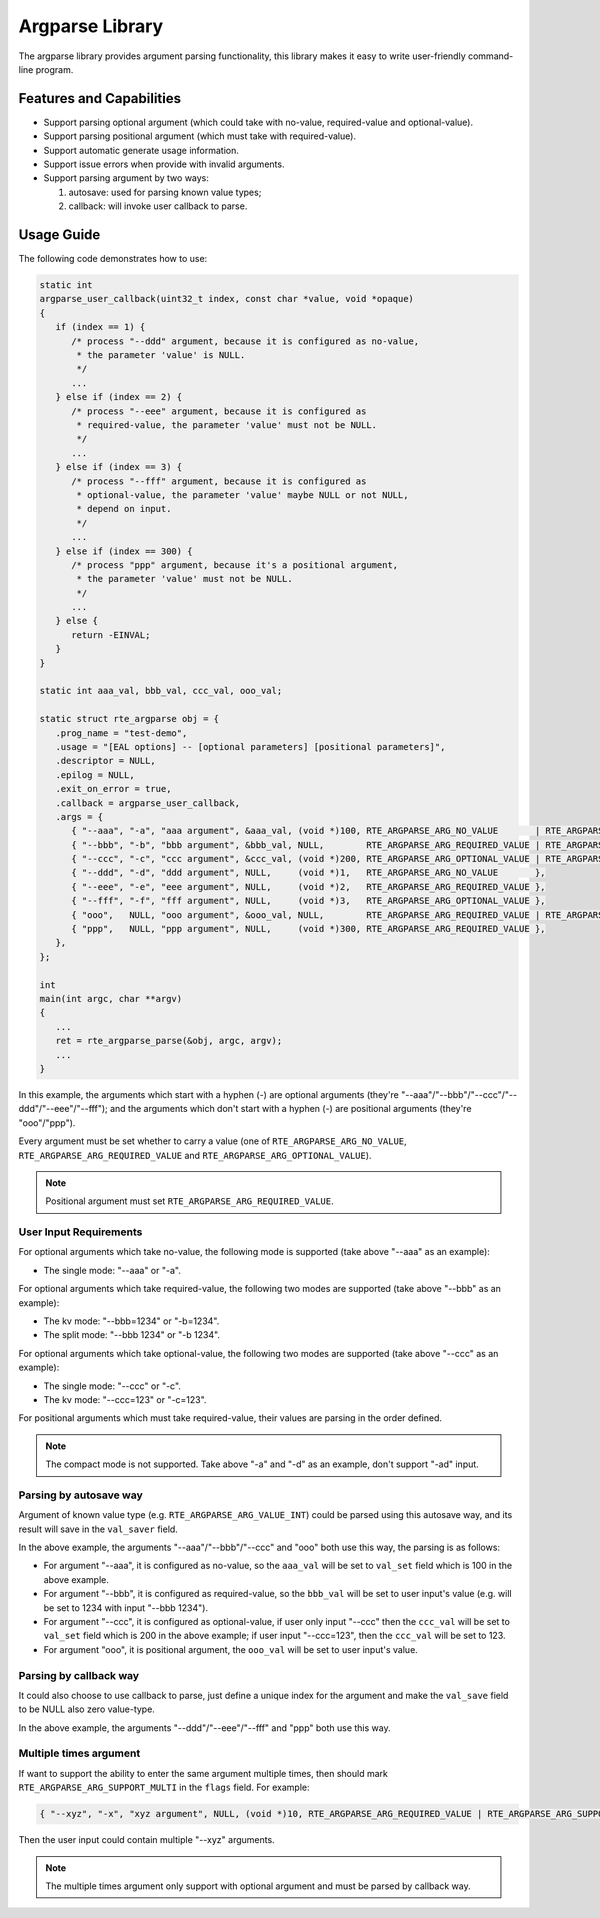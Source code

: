 .. SPDX-License-Identifier: BSD-3-Clause
   Copyright(c) 2024 HiSilicon Limited

Argparse Library
================

The argparse library provides argument parsing functionality,
this library makes it easy to write user-friendly command-line program.

Features and Capabilities
-------------------------

- Support parsing optional argument (which could take with no-value,
  required-value and optional-value).

- Support parsing positional argument (which must take with required-value).

- Support automatic generate usage information.

- Support issue errors when provide with invalid arguments.

- Support parsing argument by two ways:

  #. autosave: used for parsing known value types;
  #. callback: will invoke user callback to parse.

Usage Guide
-----------

The following code demonstrates how to use:

.. code-block:: C

   static int
   argparse_user_callback(uint32_t index, const char *value, void *opaque)
   {
      if (index == 1) {
         /* process "--ddd" argument, because it is configured as no-value,
          * the parameter 'value' is NULL.
          */
         ...
      } else if (index == 2) {
         /* process "--eee" argument, because it is configured as
          * required-value, the parameter 'value' must not be NULL.
          */
         ...
      } else if (index == 3) {
         /* process "--fff" argument, because it is configured as
          * optional-value, the parameter 'value' maybe NULL or not NULL,
          * depend on input.
          */
         ...
      } else if (index == 300) {
         /* process "ppp" argument, because it's a positional argument,
          * the parameter 'value' must not be NULL.
          */
         ...
      } else {
         return -EINVAL;
      }
   }

   static int aaa_val, bbb_val, ccc_val, ooo_val;

   static struct rte_argparse obj = {
      .prog_name = "test-demo",
      .usage = "[EAL options] -- [optional parameters] [positional parameters]",
      .descriptor = NULL,
      .epilog = NULL,
      .exit_on_error = true,
      .callback = argparse_user_callback,
      .args = {
         { "--aaa", "-a", "aaa argument", &aaa_val, (void *)100, RTE_ARGPARSE_ARG_NO_VALUE       | RTE_ARGPARSE_ARG_VALUE_INT },
         { "--bbb", "-b", "bbb argument", &bbb_val, NULL,        RTE_ARGPARSE_ARG_REQUIRED_VALUE | RTE_ARGPARSE_ARG_VALUE_INT },
         { "--ccc", "-c", "ccc argument", &ccc_val, (void *)200, RTE_ARGPARSE_ARG_OPTIONAL_VALUE | RTE_ARGPARSE_ARG_VALUE_INT },
         { "--ddd", "-d", "ddd argument", NULL,     (void *)1,   RTE_ARGPARSE_ARG_NO_VALUE       },
         { "--eee", "-e", "eee argument", NULL,     (void *)2,   RTE_ARGPARSE_ARG_REQUIRED_VALUE },
         { "--fff", "-f", "fff argument", NULL,     (void *)3,   RTE_ARGPARSE_ARG_OPTIONAL_VALUE },
         { "ooo",   NULL, "ooo argument", &ooo_val, NULL,        RTE_ARGPARSE_ARG_REQUIRED_VALUE | RTE_ARGPARSE_ARG_VALUE_INT },
         { "ppp",   NULL, "ppp argument", NULL,     (void *)300, RTE_ARGPARSE_ARG_REQUIRED_VALUE },
      },
   };

   int
   main(int argc, char **argv)
   {
      ...
      ret = rte_argparse_parse(&obj, argc, argv);
      ...
   }

In this example, the arguments which start with a hyphen (-) are optional
arguments (they're "--aaa"/"--bbb"/"--ccc"/"--ddd"/"--eee"/"--fff"); and the
arguments which don't start with a hyphen (-) are positional arguments
(they're "ooo"/"ppp").

Every argument must be set whether to carry a value (one of
``RTE_ARGPARSE_ARG_NO_VALUE``, ``RTE_ARGPARSE_ARG_REQUIRED_VALUE`` and
``RTE_ARGPARSE_ARG_OPTIONAL_VALUE``).

.. note::

   Positional argument must set ``RTE_ARGPARSE_ARG_REQUIRED_VALUE``.

User Input Requirements
~~~~~~~~~~~~~~~~~~~~~~~

For optional arguments which take no-value,
the following mode is supported (take above "--aaa" as an example):

- The single mode: "--aaa" or "-a".

For optional arguments which take required-value,
the following two modes are supported (take above "--bbb" as an example):

- The kv mode: "--bbb=1234" or "-b=1234".

- The split mode: "--bbb 1234" or "-b 1234".

For optional arguments which take optional-value,
the following two modes are supported (take above "--ccc" as an example):

- The single mode: "--ccc" or "-c".

- The kv mode: "--ccc=123" or "-c=123".

For positional arguments which must take required-value,
their values are parsing in the order defined.

.. note::

   The compact mode is not supported.
   Take above "-a" and "-d" as an example, don't support "-ad" input.

Parsing by autosave way
~~~~~~~~~~~~~~~~~~~~~~~

Argument of known value type (e.g. ``RTE_ARGPARSE_ARG_VALUE_INT``)
could be parsed using this autosave way,
and its result will save in the ``val_saver`` field.

In the above example, the arguments "--aaa"/"--bbb"/"--ccc" and "ooo"
both use this way, the parsing is as follows:

- For argument "--aaa", it is configured as no-value,
  so the ``aaa_val`` will be set to ``val_set`` field
  which is 100 in the above example.

- For argument "--bbb", it is configured as required-value,
  so the ``bbb_val`` will be set to user input's value
  (e.g. will be set to 1234 with input "--bbb 1234").

- For argument "--ccc", it is configured as optional-value,
  if user only input "--ccc" then the ``ccc_val`` will be set to ``val_set`` field
  which is 200 in the above example;
  if user input "--ccc=123", then the ``ccc_val`` will be set to 123.

- For argument "ooo", it is positional argument,
  the ``ooo_val`` will be set to user input's value.

Parsing by callback way
~~~~~~~~~~~~~~~~~~~~~~~

It could also choose to use callback to parse,
just define a unique index for the argument
and make the ``val_save`` field to be NULL also zero value-type.

In the above example, the arguments "--ddd"/"--eee"/"--fff" and "ppp" both use this way.

Multiple times argument
~~~~~~~~~~~~~~~~~~~~~~~

If want to support the ability to enter the same argument multiple times,
then should mark ``RTE_ARGPARSE_ARG_SUPPORT_MULTI`` in the ``flags`` field.
For example:

.. code-block:: C

   { "--xyz", "-x", "xyz argument", NULL, (void *)10, RTE_ARGPARSE_ARG_REQUIRED_VALUE | RTE_ARGPARSE_ARG_SUPPORT_MULTI },

Then the user input could contain multiple "--xyz" arguments.

.. note::

   The multiple times argument only support with optional argument
   and must be parsed by callback way.
